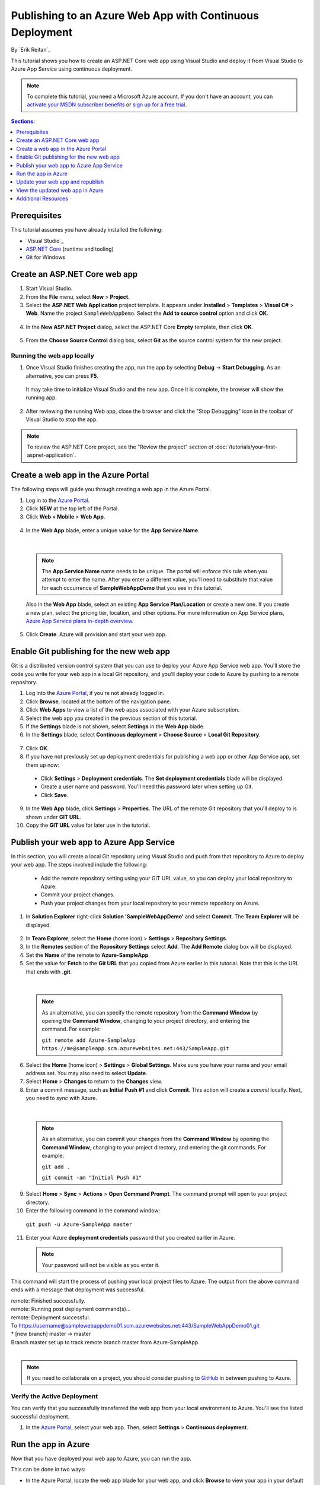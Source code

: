 Publishing to an Azure Web App with Continuous Deployment
=========================================================

By `Erik Reitan`_ 

This tutorial shows you how to create an ASP.NET Core web app using Visual Studio and deploy it from Visual Studio to Azure App Service using continuous deployment.

.. note:: To complete this tutorial, you need a Microsoft Azure account. If you don't have an account, you can `activate your MSDN subscriber benefits <http://azure.microsoft.com/pricing/member-offers/msdn-benefits-details/?WT.mc_id=A261C142F>`_ or `sign up for a free trial <http://azure.microsoft.com/pricing/free-trial/?WT.mc_id=A261C142F>`_.

.. contents:: Sections:
  :local:
  :depth: 1

Prerequisites
-------------

This tutorial assumes you have already installed the following:

- `Visual Studio`_
- `ASP.NET Core  <http://go.microsoft.com/fwlink/?LinkId=627627>`_ (runtime and tooling)
- `Git <http://git-scm.com/downloads>`_ for Windows

Create an ASP.NET Core web app
------------------------------

1. Start Visual Studio.

2. From the **File** menu, select **New** > **Project**. 

3. Select the **ASP.NET Web Application** project template. It appears under **Installed** > **Templates** > **Visual C#** > **Web**. Name the project ``SampleWebAppDemo``. Select the **Add to source control** option and click **OK**.

  .. image:: azure-continuous-deployment/_static/01-new-project.png

4. In the **New ASP.NET Project** dialog, select the ASP.NET Core **Empty** template, then click **OK**.

  .. image:: azure-continuous-deployment/_static/02-web-site-template.png

5. From the **Choose Source Control** dialog box, select **Git** as the source control system for the new project.

  .. image:: azure-continuous-deployment/_static/03-source-control.png

Running the web app locally
^^^^^^^^^^^^^^^^^^^^^^^^^^^

1. Once Visual Studio finishes creating the app, run the app by selecting **Debug** -> **Start Debugging**. As an alternative, you can press **F5**.

  It may take time to initialize Visual Studio and the new app. Once it is complete, the browser will show the running app.

  .. image:: azure-continuous-deployment/_static/04-browser-runapp.png

2. After reviewing the running Web app, close the browser and click the "Stop Debugging" icon in the toolbar of Visual Studio to stop the app.

.. note:: To review the ASP.NET Core project, see the "Review the project" section of :doc:`/tutorials/your-first-aspnet-application`.

Create a web app in the Azure Portal
------------------------------------

The following steps will guide you through creating a web app in the Azure Portal.

1. Log in to the `Azure Portal <https://portal.azure.com>`_.

2. Click **NEW** at the top left of the Portal.

3. Click **Web + Mobile** > **Web App**.

  .. image:: azure-continuous-deployment/_static/05-azure-newwebapp.png

4. In the **Web App** blade, enter a unique value for the **App Service Name**. 


  .. image:: azure-continuous-deployment/_static/06-azure-newappblade.png

  |

  .. note:: The **App Service Name** name needs to be unique. The portal will enforce this rule when you attempt to enter the name. After you enter a different value, you'll need to substitute that value for each occurrence of **SampleWebAppDemo** that you see in this tutorial. 

  Also in the **Web App** blade, select an existing **App Service Plan/Location** or create a new one. If you create a new plan, select the pricing tier, location, and other options. For more information on App Service plans, `Azure App Service plans in-depth overview <https://azure.microsoft.com/en-us/documentation/articles/azure-web-sites-web-hosting-plans-in-depth-overview/>`_.

5. Click **Create**. Azure will provision and start your web app.

.. image:: azure-continuous-deployment/_static/07-azure-webappblade.png

Enable Git publishing for the new web app
-----------------------------------------

Git is a distributed version control system that you can use to deploy your Azure App Service web app. You'll store the code you write for your web app in a local Git repository, and you'll deploy your code to Azure by pushing to a remote repository.   

1. Log into the `Azure Portal <https://portal.azure.com>`_, if you're not already logged in.

2. Click **Browse**, located at the bottom of the navigation pane.

3. Click **Web Apps** to view a list of the web apps associated with your Azure subscription.

4. Select the web app you created in the previous section of this tutorial.

5. If the **Settings** blade is not shown, select **Settings** in the **Web App** blade. 

6. In the **Settings** blade, select **Continuous deployment** > **Choose Source** > **Local Git Repository**. 

  .. image:: azure-continuous-deployment/_static/08-azure-localrepository.png

7. Click **OK**.

8. If you have not previously set up deployment credentials for publishing a web app or other App Service app, set them up now:

  * Click **Settings** > **Deployment credentials**. The **Set deployment credentials** blade will be displayed.

  * Create a user name and password.  You'll need this password later when setting up Git.

  * Click **Save**.

9. In the **Web App** blade, click **Settings** > **Properties**. The URL of the remote Git repository that you'll deploy to is shown under **GIT URL**.

10. Copy the **GIT URL** value for later use in the tutorial.

  .. image:: azure-continuous-deployment/_static/09-azure-giturl.png

Publish your web app to Azure App Service
-----------------------------------------

In this section, you will create a local Git repository using Visual Studio and push from that repository to Azure to deploy your web app. The steps involved include the following:

  * Add the remote repository setting using your GIT URL value, so you can deploy your local repository to Azure.

  * Commit your project changes.

  * Push your project changes from your local repository to your remote repository on Azure.
  
1. In **Solution Explorer** right-click **Solution 'SampleWebAppDemo'** and select **Commit**. The **Team Explorer** will be displayed. 

  .. image:: azure-continuous-deployment/_static/10-team-explorer.png

2. In **Team Explorer**, select the **Home** (home icon) > **Settings** > **Repository Settings**.

3. In the **Remotes** section of the **Repository Settings** select **Add**. The **Add Remote** dialog box will be displayed.

4. Set the **Name** of the remote to **Azure-SampleApp**.

5. Set the value for **Fetch** to the **Git URL** that you copied from Azure earlier in this tutorial. Note that this is the URL that ends with **.git**.

  .. image:: azure-continuous-deployment/_static/11-add-remote.png

  |

  .. note:: As an alternative, you can specify the remote repository from the **Command Window** by opening the **Command Window**, changing to your project directory, and entering the command. For example:

    ``git remote add Azure-SampleApp https://me@sampleapp.scm.azurewebsites.net:443/SampleApp.git``
  
6. Select the **Home** (home icon) > **Settings** > **Global Settings**. Make sure you have your name and your email address set. You may also need to select **Update**.
  
7. Select **Home** > **Changes** to return to the **Changes** view. 

8. Enter a commit message, such as **Initial Push #1** and click **Commit**. This action will create a *commit* locally. Next, you need to *sync* with Azure.

  .. image:: azure-continuous-deployment/_static/12-initial-commit.png

  |

  .. note:: As an alternative, you can commit your changes from the **Command Window** by opening the **Command Window**, changing to your project directory, and entering the git commands. For example:
  
    ``git add .``
    
    ``git commit -am "Initial Push #1"``
  
9. Select **Home** > **Sync** > **Actions** > **Open Command Prompt**. The command prompt will open to your project directory.

10. Enter the following command in the command window:

  ``git push -u Azure-SampleApp master``

11. Enter your Azure **deployment credentials** password that you created earlier in Azure. 

  .. note:: Your password will not be visible as you enter it.
  
This command will start the process of pushing your local project files to Azure. The output from the above command ends with a message that deployment was successful.
  
| remote: Finished successfully.
| remote: Running post deployment command(s)...
| remote: Deployment successful.
| To https://username@samplewebappdemo01.scm.azurewebsites.net:443/SampleWebAppDemo01.git
| * [new branch]      master -> master
| Branch master set up to track remote branch master from Azure-SampleApp.
|

.. note:: If you need to collaborate on a project, you should consider pushing to `GitHub <https://github.com>`_ in between pushing to Azure.

Verify the Active Deployment
^^^^^^^^^^^^^^^^^^^^^^^^^^^^
You can verify that you successfully transferred the web app from your local environment to Azure. You'll see the listed successful deployment.

1. In the `Azure Portal <https://portal.azure.com>`_, select your web app. Then, select **Settings** > **Continuous deployment**. 

  .. image:: azure-continuous-deployment/_static/13-verify-deployment.png

Run the app in Azure
--------------------
Now that you have deployed your web app to Azure, you can run the app. 

This can be done in two ways:

* In the Azure Portal, locate the web app blade for your web app, and click **Browse** to view your app in your default browser.
* Open a browser and enter the URL for your web app. For example:

  ``http://SampleWebAppDemo.azurewebsites.net``

Update your web app and republish
---------------------------------
After you make changes to your local code, you can republish. 

1. In **Solution Explorer** of Visual Studio, open the *Startup.cs* file.

2. In the ``Configure`` method, modify the ``Response.WriteAsync`` method so that it appears as follows:

.. code-block:: aspx-cs

  await context.Response.WriteAsync("Hello World! Deploy to Azure.");
  
3. Save changes to *Startup.cs*.

4. In **Solution Explorer**, right-click **Solution 'SampleWebAppDemo'** and select **Commit**. The **Team Explorer** will be displayed. 

5. Enter a commit message, such as:

.. code-block:: none

  Update #2

6. Press the **Commit** button to commit the project changes.

7. Select **Home** > **Sync** > **Actions** > **Push**. 

  .. note:: As an alternative, you can push your changes from the **Command Window** by opening the **Command Window**, changing to your project directory, and entering a git command. For example:

    ``git push -u Azure-SampleApp master``

View the updated web app in Azure
---------------------------------

View your updated web app by selecting **Browse** from the web app blade in the Azure Portal or by opening a browser and entering the URL for your web app. For example:

  ``http://SampleWebAppDemo.azurewebsites.net``

Additional Resources
--------------------
- :doc:`/publishing/index`
- `Project Kudu <https://github.com/projectkudu/kudu/wiki>`_

